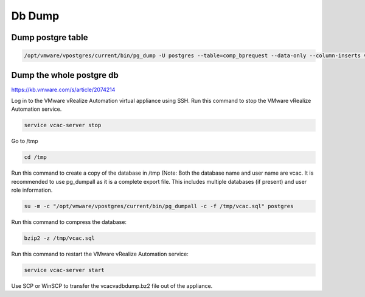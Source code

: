 Db Dump
*********

Dump postgre table
--------------------

.. code-block:: bash 

    /opt/vmware/vpostgres/current/bin/pg_dump -U postgres --table=comp_bprequest --data-only --column-inserts vcac > /storage/db/comp_bprequest.sql

Dump the whole postgre db
---------------------------

https://kb.vmware.com/s/article/2074214

Log in to the VMware vRealize Automation virtual appliance using SSH.
Run this command to stop the VMware vRealize Automation service.

.. code-block:: bash

    service vcac-server stop
 
Go to /tmp

.. code-block:: bash

    cd /tmp
 
Run this command to create a copy of the database in /tmp (Note: Both the database name and user name are vcac.
It is recommended to use pg_dumpall as it is a complete export file. This includes multiple databases (if present) and user role information.

.. code-block:: bash

    su -m -c "/opt/vmware/vpostgres/current/bin/pg_dumpall -c -f /tmp/vcac.sql" postgres
 
Run this command to compress the database:

.. code-block:: bash

    bzip2 -z /tmp/vcac.sql
 
Run this command to restart the VMware vRealize Automation service:

.. code-block:: guess

    service vcac-server start
 
Use SCP or WinSCP to transfer the vcacvadbdump.bz2 file out of the appliance.